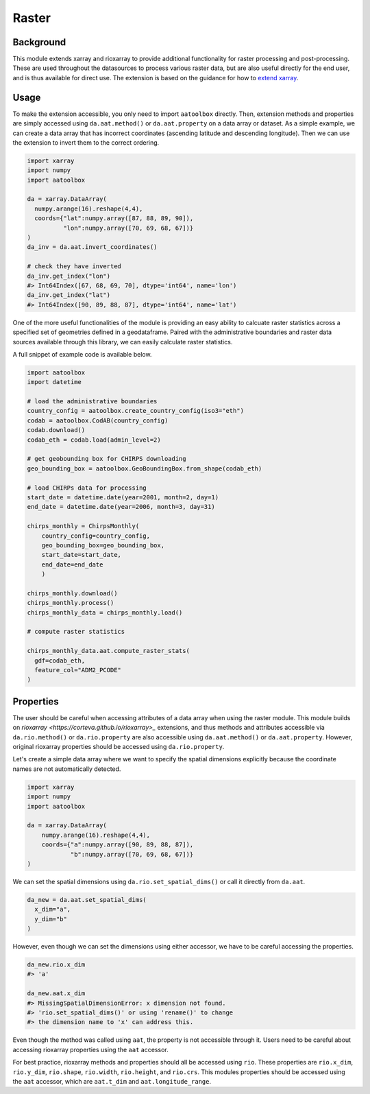 Raster
======

Background
----------

This module extends xarray and rioxarray to provide
additional functionality for raster processing and
post-processing. These are used throughout the
datasources to process various raster data, but are
also useful directly for the end user, and is thus
available for direct use. The extension is based on the
guidance for how to `extend xarray
<http://xarray.pydata.org/en/stable/internals/extending-xarray.html>`_.

Usage
-----

To make the extension accessible, you only need to import
``aatoolbox`` directly. Then, extension methods and properties
are simply accessed using ``da.aat.method()`` or
``da.aat.property`` on a data array or dataset.  As a simple
example, we can create a data array that has
incorrect coordinates (ascending latitude and descending
longitude). Then we can use the extension to invert them to
the correct ordering.

.. code-block:: python

    import xarray
    import numpy
    import aatoolbox

    da = xarray.DataArray(
      numpy.arange(16).reshape(4,4),
      coords={"lat":numpy.array([87, 88, 89, 90]),
              "lon":numpy.array([70, 69, 68, 67])}
    )
    da_inv = da.aat.invert_coordinates()

    # check they have inverted
    da_inv.get_index("lon")
    #> Int64Index([67, 68, 69, 70], dtype='int64', name='lon')
    da_inv.get_index("lat")
    #> Int64Index([90, 89, 88, 87], dtype='int64', name='lat')

One of the more useful functionalities of the module
is providing an easy ability to calcuate raster statistics
across a specified set of geometries defined in a geodataframe.
Paired with the administrative boundaries and raster data sources
available through this library, we can easily calculate
raster statistics.

A full snippet of example code is available below.

.. code-block:: python

    import aatoolbox
    import datetime

    # load the administrative boundaries
    country_config = aatoolbox.create_country_config(iso3="eth")
    codab = aatoolbox.CodAB(country_config)
    codab.download()
    codab_eth = codab.load(admin_level=2)

    # get geobounding box for CHIRPS downloading
    geo_bounding_box = aatoolbox.GeoBoundingBox.from_shape(codab_eth)

    # load CHIRPs data for processing
    start_date = datetime.date(year=2001, month=2, day=1)
    end_date = datetime.date(year=2006, month=3, day=31)

    chirps_monthly = ChirpsMonthly(
        country_config=country_config,
        geo_bounding_box=geo_bounding_box,
        start_date=start_date,
        end_date=end_date
        )

    chirps_monthly.download()
    chirps_monthly.process()
    chirps_monthly_data = chirps_monthly.load()

    # compute raster statistics

    chirps_monthly_data.aat.compute_raster_stats(
      gdf=codab_eth,
      feature_col="ADM2_PCODE"
    )

Properties
----------

The user should be careful when accessing attributes of
a data array when using the raster module. This module
builds on `rioxarray <https://corteva.github.io/rioxarray>_`
extensions, and thus methods and attributes accessible
via ``da.rio.method()``  or ``da.rio.property`` are
also accessible using ``da.aat.method()`` or
``da.aat.property``. However, original rioxarray properties
should be accessed using ``da.rio.property``.

Let's create a simple data array where we want to specify
the spatial dimensions explicitly because the coordinate
names are not automatically detected.

.. code-block:: python

    import xarray
    import numpy
    import aatoolbox

    da = xarray.DataArray(
        numpy.arange(16).reshape(4,4),
        coords={"a":numpy.array([90, 89, 88, 87]),
                "b":numpy.array([70, 69, 68, 67])}
    )

We can set the spatial dimensions using
``da.rio.set_spatial_dims()`` or call it directly
from ``da.aat``.

.. code-block:: python

  da_new = da.aat.set_spatial_dims(
    x_dim="a",
    y_dim="b"
  )

However, even though we can set the dimensions
using either accessor, we have to be careful
accessing the properties.

.. code-block:: python

  da_new.rio.x_dim
  #> 'a'

  da_new.aat.x_dim
  #> MissingSpatialDimensionError: x dimension not found.
  #> 'rio.set_spatial_dims()' or using 'rename()' to change
  #> the dimension name to 'x' can address this.

Even though the method was called using ``aat``, the property
is not accessible through it. Users need to be careful about
accessing rioxarray properties using the ``aat`` accessor.

For best practice, rioxarray methods and properties should all
be accessed using ``rio``. These properties are ``rio.x_dim``,
``rio.y_dim``, ``rio.shape``, ``rio.width``, ``rio.height``, and
``rio.crs``. This modules properties should be accessed using
the ``aat`` accessor, which are ``aat.t_dim`` and
``aat.longitude_range``.
